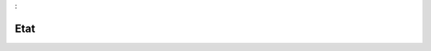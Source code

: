 

.. _package_Etat:

Etat
================================================================================
